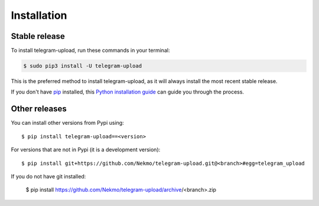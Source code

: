 .. highlight:: console

============
Installation
============


Stable release
--------------

To install telegram-upload, run these commands in your terminal:

.. code-block:: console

    $ sudo pip3 install -U telegram-upload

This is the preferred method to install telegram-upload, as it will always install the most recent stable release.

If you don't have `pip`_ installed, this `Python installation guide`_ can guide
you through the process.

.. _pip: https://pip.pypa.io
.. _Python installation guide: http://docs.python-guide.org/en/latest/starting/installation/


Other releases
--------------
You can install other versions from Pypi using::

    $ pip install telegram-upload==<version>

For versions that are not in Pypi (it is a development version)::

    $ pip install git+https://github.com/Nekmo/telegram-upload.git@<branch>#egg=telegram_upload


If you do not have git installed:

    $ pip install https://github.com/Nekmo/telegram-upload/archive/<branch>.zip
